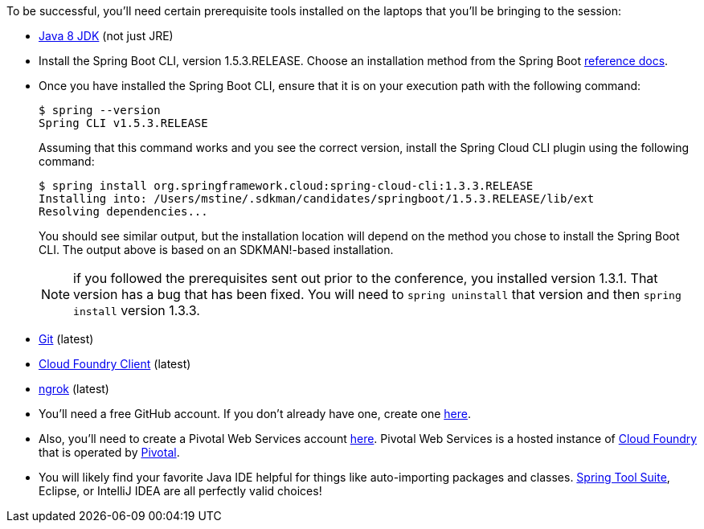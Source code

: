 To be successful, you'll need certain prerequisite tools installed on the laptops that you'll be bringing to the session:

- http://www.oracle.com/technetwork/java/javase/downloads/jdk8-downloads-2133151.html[Java 8 JDK] (not just JRE)

- Install the Spring Boot CLI, version 1.5.3.RELEASE. Choose an installation method from the Spring Boot https://docs.spring.io/spring-boot/docs/current/reference/htmlsingle/#getting-started-installing-the-cli[reference docs].

- Once you have installed the Spring Boot CLI, ensure that it is on your execution path with the following command:
+
----
$ spring --version
Spring CLI v1.5.3.RELEASE
----
+
Assuming that this command works and you see the correct version, install the Spring Cloud CLI plugin using the following command:
+
----
$ spring install org.springframework.cloud:spring-cloud-cli:1.3.3.RELEASE
Installing into: /Users/mstine/.sdkman/candidates/springboot/1.5.3.RELEASE/lib/ext
Resolving dependencies...
----
+
You should see similar output, but the installation location will depend on the method you chose to install the Spring Boot CLI. The output above is based on an SDKMAN!-based installation.
+
NOTE: if you followed the prerequisites sent out prior to the conference, you installed version 1.3.1. That version has a bug that has been fixed. You will need to `spring uninstall` that version and then `spring install` version 1.3.3.

- https://git-scm.com/downloads[Git] (latest)
- https://github.com/cloudfoundry/cli/releases[Cloud Foundry Client] (latest)
- https://ngrok.com/download[ngrok] (latest)

- You'll need a free GitHub account. If you don't already have one, create one https://github.com/join[here].

- Also, you'll need to create a Pivotal Web Services account https://console.run.pivotal.io/register[here].
Pivotal Web Services is a hosted instance of http://cloudfoundry.org[Cloud Foundry] that is operated by http://pivotal.io[Pivotal].

- You will likely find your favorite Java IDE helpful for things like auto-importing packages and classes. https://spring.io/tools[Spring Tool Suite], Eclipse, or IntelliJ IDEA are all perfectly valid choices!
